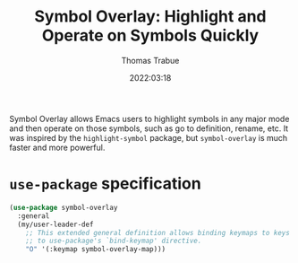 #+title:   Symbol Overlay: Highlight and Operate on Symbols Quickly
#+author:  Thomas Trabue
#+email:   tom.trabue@gmail.com
#+date:    2022:03:18
#+tags:    highlight symbol overlay
#+STARTUP: fold

Symbol Overlay allows Emacs users to highlight symbols in any major mode and
then operate on those symbols, such as go to definition, rename, etc. It was
inspired by the =highlight-symbol= package, but =symbol-overlay= is much faster
and more powerful.

* =use-package= specification
#+begin_src emacs-lisp
  (use-package symbol-overlay
    :general
    (my/user-leader-def
      ;; This extended general definition allows binding keymaps to keys similar
      ;; to use-package's `bind-keymap' directive.
      "O" '(:keymap symbol-overlay-map)))
#+end_src
